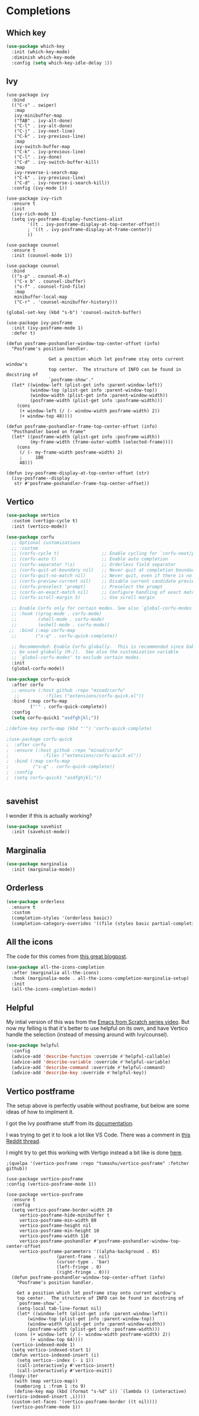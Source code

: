 #+PROPERTY: header-args:emacs-lisp :results output silent
* Completions

** Which key

#+begin_src emacs-lisp
(use-package which-key
  :init (which-key-mode)
  :diminish which-key-mode
  :config (setq which-key-idle-delay 1))
#+end_src

** Ivy

#+begin_src 
(use-package ivy
  :bind
  (("C-s" . swiper)
   :map
   ivy-minibuffer-map
   ("TAB" . ivy-alt-done)
   ("C-l" . ivy-alt-done)
   ("C-j" . ivy-next-line)
   ("C-k" . ivy-previous-line)
   :map
   ivy-switch-buffer-map
   ("C-k" . ivy-previous-line)
   ("C-l" . ivy-done)
   ("C-d" . ivy-switch-buffer-kill)
   :map
   ivy-reverse-i-search-map
   ("C-k" . ivy-previous-line)
   ("C-d" . ivy-reverse-i-search-kill))
  :config (ivy-mode 1))

(use-package ivy-rich
  :ensure t
  :init
  (ivy-rich-mode 1)
  (setq ivy-posframe-display-functions-alist
        '((t . ivy-posframe-display-at-top-center-offset))
        ; '((t . ivy-posframe-display-at-frame-center))
        ))

(use-package counsel
  :ensure t
  :init (counsel-mode 1))

(use-package counsel
  :bind
  (("s-p" . counsel-M-x)
   ("C-x b" . counsel-ibuffer)
   ("s-f" . counsel-find-file)
   :map
   minibuffer-local-map
   ("C-r" . 'counsel-minibuffer-history)))

(global-set-key (kbd "s-b") 'counsel-switch-buffer)

(use-package ivy-posframe
  :init (ivy-posframe-mode 1)
  :defer t)

(defun posframe-poshandler-window-top-center-offset (info)
  "Posframe's position handler.

			    Get a position which let posframe stay onto current window's
			    top center.  The structure of INFO can be found in docstring of
			    `posframe-show'."
  (let* ((window-left (plist-get info :parent-window-left))
         (window-top (plist-get info :parent-window-top))
         (window-width (plist-get info :parent-window-width))
         (posframe-width (plist-get info :posframe-width)))
    (cons
     (+ window-left (/ (- window-width posframe-width) 2))
     (+ window-top 48))))

(defun posframe-poshandler-frame-top-center-offset (info)
  "Posthandler based on frame"
  (let* ((posframe-width (plist-get info :posframe-width))
         (my-frame-width (frame-outer-width (selected-frame))))
    (cons
     (/ (- my-frame-width posframe-width) 2)
     ;     100
     48)))

(defun ivy-posframe-display-at-top-center-offset (str)
  (ivy-posframe--display
   str #'posframe-poshandler-frame-top-center-offset))
#+end_src

** Vertico

#+begin_src emacs-lisp
(use-package vertico
  :custom (vertigo-cycle t)
  :init (vertico-mode))
#+end_src


#+begin_src emacs-lisp
(use-package corfu
  ;; Optional customizations
  ;; :custom
  ;; (corfu-cycle t)                ;; Enable cycling for `corfu-next/previous'
  ;; (corfu-auto t)                 ;; Enable auto completion
  ;; (corfu-separator ?\s)          ;; Orderless field separator
  ;; (corfu-quit-at-boundary nil)   ;; Never quit at completion boundary
  ;; (corfu-quit-no-match nil)      ;; Never quit, even if there is no match
  ;; (corfu-preview-current nil)    ;; Disable current candidate preview
  ;; (corfu-preselect 'prompt)      ;; Preselect the prompt
  ;; (corfu-on-exact-match nil)     ;; Configure handling of exact matches
  ;; (corfu-scroll-margin 5)        ;; Use scroll margin

  ;; Enable Corfu only for certain modes. See also `global-corfu-modes'.
  ;; :hook ((prog-mode . corfu-mode)
  ;;        (shell-mode . corfu-mode)
  ;;        (eshell-mode . corfu-mode))
 ;;  :bind (:map corfu-map
  ;;       ("s-q" . corfu-quick-complete))

  ;; Recommended: Enable Corfu globally.  This is recommended since Dabbrev can
  ;; be used globally (M-/).  See also the customization variable
  ;; `global-corfu-modes' to exclude certain modes.
  :init
  (global-corfu-mode))

(use-package corfu-quick
  :after corfu
  ;;:ensure (:host github :repo "minad/corfu"
   ;;          :files ("extensions/corfu-quick.el"))
  :bind (:map corfu-map
         ("'" . corfu-quick-complete))
  :config
  (setq corfu-quick1 "asdfghjkl;"))

;(define-key corfu-map (kbd "'") 'corfu-quick-complete)

;(use-package corfu-quick
;  :after corfu
;  :ensure (:host github :repo "minad/corfu"
;             :files ("extensions/corfu-quick.el"))
;  :bind (:map corfu-map
;         ("s-q" . corfu-quick-complete))
;  :config
;  (setq corfu-quick1 "asdfghjkl;"))
#+end_src

#+begin_src emacs-lisp

#+end_src

** savehist

I wonder if this is actually working?

#+begin_src emacs-lisp
(use-package savehist
  :init (savehist-mode))
#+end_src

** Marginalia

#+begin_src emacs-lisp
(use-package marginalia
  :init (marginalia-mode))
#+end_src

** Orderless

#+begin_src emacs-lisp
(use-package orderless
  :ensure t
  :custom
  (completion-styles '(orderless basic))
  (completion-category-overrides '((file (styles basic partial-completion)))))
#+end_src

** All the icons

The code for this comes from [[https://kristofferbalintona.me/posts/202202211546/][this great blogpost]].

#+begin_src emacs-lisp
(use-package all-the-icons-completion
  :after (marginalia all-the-icons)
  :hook (marginalia-mode . all-the-icons-completion-marginalia-setup)
  :init
  (all-the-icons-completion-mode))
#+end_src

** Helpful

My intial version of this was from the [[https://www.youtube.com/watch?v=IspAZtNTslY&list=PLEoMzSkcN8oPH1au7H6B7bBJ4ZO7BXjSZ&index=2&ab_channel=SystemCrafters][Emacs from Scratch series video]]. But now my felling is that it's better to use helpful on its own, and have Vertico handle the selection (instead of messing around with Ivy/counsel).

#+begin_src emacs-lisp
(use-package helpful
  :config
  (advice-add 'describe-function :override #'helpful-callable)
  (advice-add 'describe-variable :override #'helpful-variable)
  (advice-add 'describe-command :override #'helpful-command)
  (advice-add 'describe-key :override #'helpful-key))
#+end_src


** Vertico postframe

The setup above is perfectly usable without posframe, but below are some ideas of how to implment it.

I got the Ivy postframe stuff from its [[https://github.com/tumashu/ivy-posframe][documentation]].

I was trying to get it to look a lot like VS Code. There was a comment in [[https://www.reddit.com/r/emacs/comments/ii4eg8/can_vscodes_command_palette_be_done_in_emacs/][this Reddit thread]].

I might try to get this working with Vertigo instead a bit like is done [[https://github.com/jasonmj/.emacs.d/blob/07ef300e0f6d9cdff6ddbb12365c9442115a7e0e/config-org/completion.org#vertico-posframe][here]].

#+begin_src 
;(quelpa '(vertico-posframe :repo "tumashu/vertico-posframe" :fetcher github))
#+end_src

#+begin_src 
  (use-package vertico-posframe
  :config (vertico-posframe-mode 1))
#+end_src

#+begin_src 
 (use-package vertico-posframe
   :ensure t
   :config
   (setq vertico-posframe-border-width 20
	  vertico-posframe-hide-minibuffer t
	  vertico-posframe-min-width 80
	  vertico-posframe-height nil
	  vertico-posframe-min-height 10
	  vertico-posframe-width 110
	  vertico-posframe-poshandler #'posframe-poshandler-window-top-center-offset
	  vertico-posframe-parameters '((alpha-background . 85)
					(parent-frame . nil)
					(cursor-type . 'bar)
					(left-fringe . 0)
					(right-fringe . 0)))
   (defun posframe-poshandler-window-top-center-offset (info)
     "Posframe's position handler.

	 Get a position which let posframe stay onto current window's
	 top center.  The structure of INFO can be found in docstring of
	 `posframe-show'."
     (setq-local tab-line-format nil)
     (let* ((window-left (plist-get info :parent-window-left))
	     (window-top (plist-get info :parent-window-top))
	     (window-width (plist-get info :parent-window-width))
	     (posframe-width (plist-get info :posframe-width)))
	(cons (+ window-left (/ (- window-width posframe-width) 2))
	      (+ window-top 64))))
   (vertico-indexed-mode 1)
   (setq vertico-indexed-start 1)
   (defun vertico-indexed-insert (i)
     (setq vertico--index (- i 1))
     (call-interactively #'vertico-insert)
     (call-interactively #'vertico-exit))
  (loopy-iter
    (with (map vertico-map))
    (numbering i :from 1 :to 9)
    (define-key map (kbd (format "s-%d" i)) `(lambda () (interactive) (vertico-indexed-insert ,i))))
   (custom-set-faces '(vertico-posframe-border ((t nil))))
   (vertico-posframe-mode 1))
#+end_src
